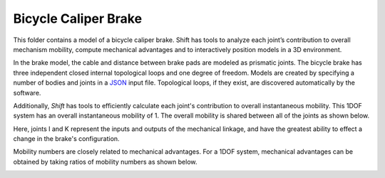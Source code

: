 Bicycle Caliper Brake
---------------------

This folder contains a model of a bicycle caliper brake.
Shift has tools to analyze each joint’s contribution to overall mechanism mobility, compute mechanical advantages and to interactively position models in a 3D environment.

.. image:: brake.png

In the brake model, the cable and distance between brake pads are modeled as prismatic joints. The bicycle brake has three independent closed internal topological loops and one degree of freedom. Models are created by specifying a number of bodies and joints in a `JSON <http://shift-dynamics.io/file_format/file_format.html>`_ input file. Topological loops, if they exist, are discovered automatically by the software.

.. image:: brake_no_virtual_bodies.png

Additionally, *Shift* has tools to efficiently calculate each joint's contribution to overall instantaneous mobility. This 1DOF system has an overall instantaneous mobility of 1. The overall mobility is shared between all of the joints as shown below.

.. image:: mobility.png

Here, joints I and K represent the inputs and outputs of the mechanical linkage, and have the greatest ability to effect a change in the brake's configuration.

Mobility numbers are closely related to mechanical advantages. For a 1DOF system, mechanical advantages can be obtained by taking ratios of mobility numbers as shown below.

.. image:: mechanical_advantage.png
